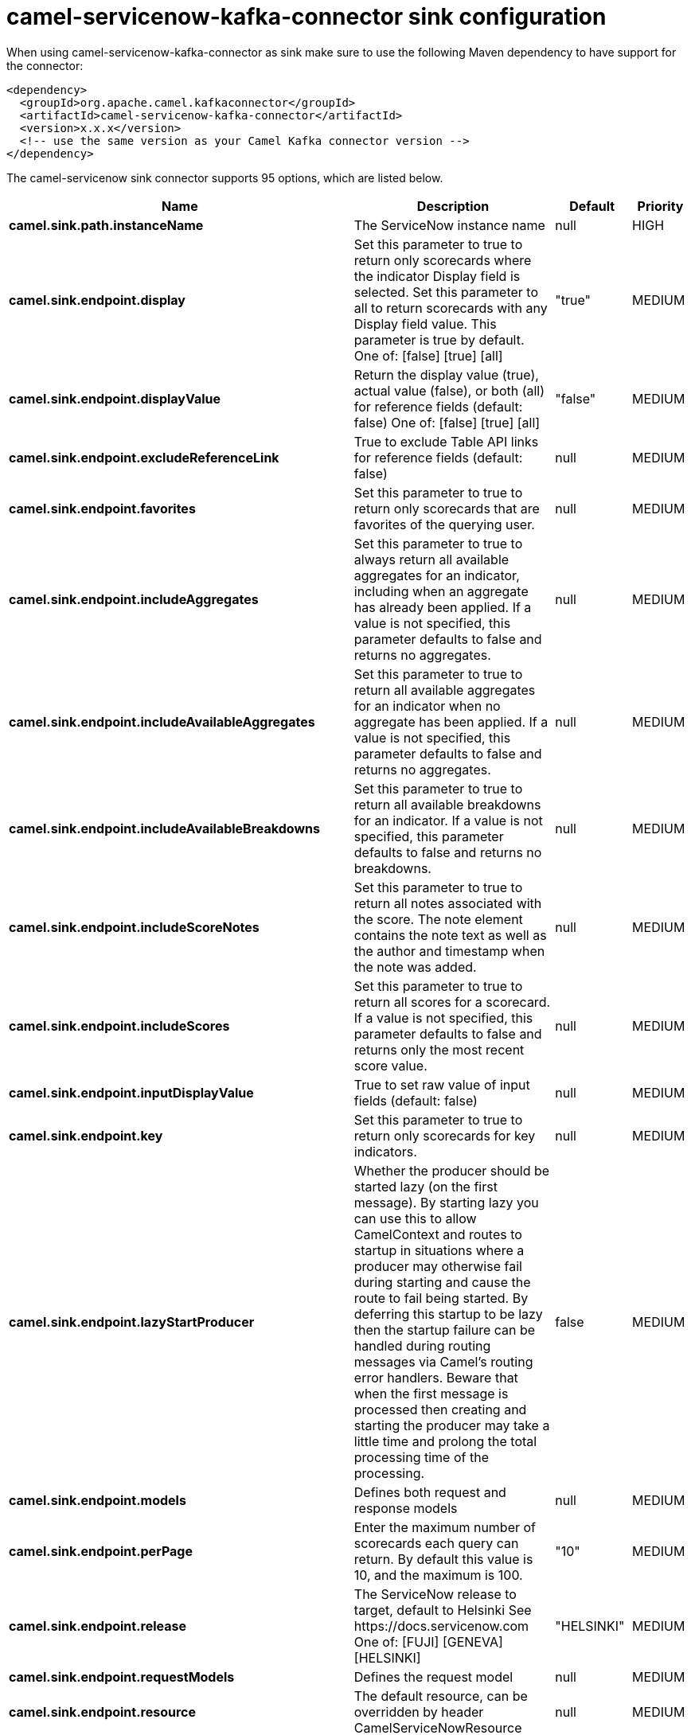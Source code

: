 // kafka-connector options: START
[[camel-servicenow-kafka-connector-sink]]
= camel-servicenow-kafka-connector sink configuration

When using camel-servicenow-kafka-connector as sink make sure to use the following Maven dependency to have support for the connector:

[source,xml]
----
<dependency>
  <groupId>org.apache.camel.kafkaconnector</groupId>
  <artifactId>camel-servicenow-kafka-connector</artifactId>
  <version>x.x.x</version>
  <!-- use the same version as your Camel Kafka connector version -->
</dependency>
----


The camel-servicenow sink connector supports 95 options, which are listed below.



[width="100%",cols="2,5,^1,2",options="header"]
|===
| Name | Description | Default | Priority
| *camel.sink.path.instanceName* | The ServiceNow instance name | null | HIGH
| *camel.sink.endpoint.display* | Set this parameter to true to return only scorecards where the indicator Display field is selected. Set this parameter to all to return scorecards with any Display field value. This parameter is true by default. One of: [false] [true] [all] | "true" | MEDIUM
| *camel.sink.endpoint.displayValue* | Return the display value (true), actual value (false), or both (all) for reference fields (default: false) One of: [false] [true] [all] | "false" | MEDIUM
| *camel.sink.endpoint.excludeReferenceLink* | True to exclude Table API links for reference fields (default: false) | null | MEDIUM
| *camel.sink.endpoint.favorites* | Set this parameter to true to return only scorecards that are favorites of the querying user. | null | MEDIUM
| *camel.sink.endpoint.includeAggregates* | Set this parameter to true to always return all available aggregates for an indicator, including when an aggregate has already been applied. If a value is not specified, this parameter defaults to false and returns no aggregates. | null | MEDIUM
| *camel.sink.endpoint.includeAvailableAggregates* | Set this parameter to true to return all available aggregates for an indicator when no aggregate has been applied. If a value is not specified, this parameter defaults to false and returns no aggregates. | null | MEDIUM
| *camel.sink.endpoint.includeAvailableBreakdowns* | Set this parameter to true to return all available breakdowns for an indicator. If a value is not specified, this parameter defaults to false and returns no breakdowns. | null | MEDIUM
| *camel.sink.endpoint.includeScoreNotes* | Set this parameter to true to return all notes associated with the score. The note element contains the note text as well as the author and timestamp when the note was added. | null | MEDIUM
| *camel.sink.endpoint.includeScores* | Set this parameter to true to return all scores for a scorecard. If a value is not specified, this parameter defaults to false and returns only the most recent score value. | null | MEDIUM
| *camel.sink.endpoint.inputDisplayValue* | True to set raw value of input fields (default: false) | null | MEDIUM
| *camel.sink.endpoint.key* | Set this parameter to true to return only scorecards for key indicators. | null | MEDIUM
| *camel.sink.endpoint.lazyStartProducer* | Whether the producer should be started lazy (on the first message). By starting lazy you can use this to allow CamelContext and routes to startup in situations where a producer may otherwise fail during starting and cause the route to fail being started. By deferring this startup to be lazy then the startup failure can be handled during routing messages via Camel's routing error handlers. Beware that when the first message is processed then creating and starting the producer may take a little time and prolong the total processing time of the processing. | false | MEDIUM
| *camel.sink.endpoint.models* | Defines both request and response models | null | MEDIUM
| *camel.sink.endpoint.perPage* | Enter the maximum number of scorecards each query can return. By default this value is 10, and the maximum is 100. | "10" | MEDIUM
| *camel.sink.endpoint.release* | The ServiceNow release to target, default to Helsinki See \https://docs.servicenow.com One of: [FUJI] [GENEVA] [HELSINKI] | "HELSINKI" | MEDIUM
| *camel.sink.endpoint.requestModels* | Defines the request model | null | MEDIUM
| *camel.sink.endpoint.resource* | The default resource, can be overridden by header CamelServiceNowResource | null | MEDIUM
| *camel.sink.endpoint.responseModels* | Defines the response model | null | MEDIUM
| *camel.sink.endpoint.sortBy* | Specify the value to use when sorting results. By default, queries sort records by value. One of: [value] [change] [changeperc] [gap] [gapperc] [duedate] [name] [order] [default] [group] [indicator_group] [frequency] [target] [date] [trend] [bullet] [direction] | null | MEDIUM
| *camel.sink.endpoint.sortDir* | Specify the sort direction, ascending or descending. By default, queries sort records in descending order. Use sysparm_sortdir=asc to sort in ascending order. One of: [asc] [desc] | null | MEDIUM
| *camel.sink.endpoint.suppressAutoSysField* | True to suppress auto generation of system fields (default: false) | null | MEDIUM
| *camel.sink.endpoint.suppressPaginationHeader* | Set this value to true to remove the Link header from the response. The Link header allows you to request additional pages of data when the number of records matching your query exceeds the query limit | null | MEDIUM
| *camel.sink.endpoint.table* | The default table, can be overridden by header CamelServiceNowTable | null | MEDIUM
| *camel.sink.endpoint.target* | Set this parameter to true to return only scorecards that have a target. | null | MEDIUM
| *camel.sink.endpoint.topLevelOnly* | Gets only those categories whose parent is a catalog. | null | MEDIUM
| *camel.sink.endpoint.apiVersion* | The ServiceNow REST API version, default latest | null | MEDIUM
| *camel.sink.endpoint.basicPropertyBinding* | Whether the endpoint should use basic property binding (Camel 2.x) or the newer property binding with additional capabilities | false | MEDIUM
| *camel.sink.endpoint.dateFormat* | The date format used for Json serialization/deserialization | "yyyy-MM-dd" | MEDIUM
| *camel.sink.endpoint.dateTimeFormat* | The date-time format used for Json serialization/deserialization | "yyyy-MM-dd HH:mm:ss" | MEDIUM
| *camel.sink.endpoint.httpClientPolicy* | To configure http-client | null | MEDIUM
| *camel.sink.endpoint.mapper* | Sets Jackson's ObjectMapper to use for request/reply | null | MEDIUM
| *camel.sink.endpoint.proxyAuthorizationPolicy* | To configure proxy authentication | null | MEDIUM
| *camel.sink.endpoint.retrieveTargetRecordOnImport* | Set this parameter to true to retrieve the target record when using import set api. The import set result is then replaced by the target record | "false" | MEDIUM
| *camel.sink.endpoint.synchronous* | Sets whether synchronous processing should be strictly used, or Camel is allowed to use asynchronous processing (if supported). | false | MEDIUM
| *camel.sink.endpoint.timeFormat* | The time format used for Json serialization/deserialization | "HH:mm:ss" | MEDIUM
| *camel.sink.endpoint.proxyHost* | The proxy host name | null | MEDIUM
| *camel.sink.endpoint.proxyPort* | The proxy port number | null | MEDIUM
| *camel.sink.endpoint.apiUrl* | The ServiceNow REST API url | null | MEDIUM
| *camel.sink.endpoint.oauthClientId* | OAuth2 ClientID | null | MEDIUM
| *camel.sink.endpoint.oauthClientSecret* | OAuth2 ClientSecret | null | MEDIUM
| *camel.sink.endpoint.oauthTokenUrl* | OAuth token Url | null | MEDIUM
| *camel.sink.endpoint.password* | ServiceNow account password, MUST be provided | null | HIGH
| *camel.sink.endpoint.proxyPassword* | Password for proxy authentication | null | MEDIUM
| *camel.sink.endpoint.proxyUserName* | Username for proxy authentication | null | MEDIUM
| *camel.sink.endpoint.sslContextParameters* | To configure security using SSLContextParameters. See \http://camel.apache.org/camel-configuration-utilities.html | null | MEDIUM
| *camel.sink.endpoint.userName* | ServiceNow user account name, MUST be provided | null | HIGH
| *camel.component.servicenow.configuration* | Component configuration | null | MEDIUM
| *camel.component.servicenow.display* | Set this parameter to true to return only scorecards where the indicator Display field is selected. Set this parameter to all to return scorecards with any Display field value. This parameter is true by default. One of: [false] [true] [all] | "true" | MEDIUM
| *camel.component.servicenow.displayValue* | Return the display value (true), actual value (false), or both (all) for reference fields (default: false) One of: [false] [true] [all] | "false" | MEDIUM
| *camel.component.servicenow.excludeReferenceLink* | True to exclude Table API links for reference fields (default: false) | null | MEDIUM
| *camel.component.servicenow.favorites* | Set this parameter to true to return only scorecards that are favorites of the querying user. | null | MEDIUM
| *camel.component.servicenow.includeAggregates* | Set this parameter to true to always return all available aggregates for an indicator, including when an aggregate has already been applied. If a value is not specified, this parameter defaults to false and returns no aggregates. | null | MEDIUM
| *camel.component.servicenow.includeAvailable Aggregates* | Set this parameter to true to return all available aggregates for an indicator when no aggregate has been applied. If a value is not specified, this parameter defaults to false and returns no aggregates. | null | MEDIUM
| *camel.component.servicenow.includeAvailable Breakdowns* | Set this parameter to true to return all available breakdowns for an indicator. If a value is not specified, this parameter defaults to false and returns no breakdowns. | null | MEDIUM
| *camel.component.servicenow.includeScoreNotes* | Set this parameter to true to return all notes associated with the score. The note element contains the note text as well as the author and timestamp when the note was added. | null | MEDIUM
| *camel.component.servicenow.includeScores* | Set this parameter to true to return all scores for a scorecard. If a value is not specified, this parameter defaults to false and returns only the most recent score value. | null | MEDIUM
| *camel.component.servicenow.inputDisplayValue* | True to set raw value of input fields (default: false) | null | MEDIUM
| *camel.component.servicenow.key* | Set this parameter to true to return only scorecards for key indicators. | null | MEDIUM
| *camel.component.servicenow.lazyStartProducer* | Whether the producer should be started lazy (on the first message). By starting lazy you can use this to allow CamelContext and routes to startup in situations where a producer may otherwise fail during starting and cause the route to fail being started. By deferring this startup to be lazy then the startup failure can be handled during routing messages via Camel's routing error handlers. Beware that when the first message is processed then creating and starting the producer may take a little time and prolong the total processing time of the processing. | false | MEDIUM
| *camel.component.servicenow.models* | Defines both request and response models | null | MEDIUM
| *camel.component.servicenow.perPage* | Enter the maximum number of scorecards each query can return. By default this value is 10, and the maximum is 100. | "10" | MEDIUM
| *camel.component.servicenow.release* | The ServiceNow release to target, default to Helsinki See \https://docs.servicenow.com One of: [FUJI] [GENEVA] [HELSINKI] | "HELSINKI" | MEDIUM
| *camel.component.servicenow.requestModels* | Defines the request model | null | MEDIUM
| *camel.component.servicenow.resource* | The default resource, can be overridden by header CamelServiceNowResource | null | MEDIUM
| *camel.component.servicenow.responseModels* | Defines the response model | null | MEDIUM
| *camel.component.servicenow.sortBy* | Specify the value to use when sorting results. By default, queries sort records by value. One of: [value] [change] [changeperc] [gap] [gapperc] [duedate] [name] [order] [default] [group] [indicator_group] [frequency] [target] [date] [trend] [bullet] [direction] | null | MEDIUM
| *camel.component.servicenow.sortDir* | Specify the sort direction, ascending or descending. By default, queries sort records in descending order. Use sysparm_sortdir=asc to sort in ascending order. One of: [asc] [desc] | null | MEDIUM
| *camel.component.servicenow.suppressAutoSysField* | True to suppress auto generation of system fields (default: false) | null | MEDIUM
| *camel.component.servicenow.suppressPagination Header* | Set this value to true to remove the Link header from the response. The Link header allows you to request additional pages of data when the number of records matching your query exceeds the query limit | null | MEDIUM
| *camel.component.servicenow.table* | The default table, can be overridden by header CamelServiceNowTable | null | MEDIUM
| *camel.component.servicenow.target* | Set this parameter to true to return only scorecards that have a target. | null | MEDIUM
| *camel.component.servicenow.topLevelOnly* | Gets only those categories whose parent is a catalog. | null | MEDIUM
| *camel.component.servicenow.apiVersion* | The ServiceNow REST API version, default latest | null | MEDIUM
| *camel.component.servicenow.basicPropertyBinding* | Whether the component should use basic property binding (Camel 2.x) or the newer property binding with additional capabilities | false | MEDIUM
| *camel.component.servicenow.dateFormat* | The date format used for Json serialization/deserialization | "yyyy-MM-dd" | MEDIUM
| *camel.component.servicenow.dateTimeFormat* | The date-time format used for Json serialization/deserialization | "yyyy-MM-dd HH:mm:ss" | MEDIUM
| *camel.component.servicenow.httpClientPolicy* | To configure http-client | null | MEDIUM
| *camel.component.servicenow.instanceName* | The ServiceNow instance name | null | MEDIUM
| *camel.component.servicenow.mapper* | Sets Jackson's ObjectMapper to use for request/reply | null | MEDIUM
| *camel.component.servicenow.proxyAuthorization Policy* | To configure proxy authentication | null | MEDIUM
| *camel.component.servicenow.retrieveTargetRecordOn Import* | Set this parameter to true to retrieve the target record when using import set api. The import set result is then replaced by the target record | "false" | MEDIUM
| *camel.component.servicenow.timeFormat* | The time format used for Json serialization/deserialization | "HH:mm:ss" | MEDIUM
| *camel.component.servicenow.proxyHost* | The proxy host name | null | MEDIUM
| *camel.component.servicenow.proxyPort* | The proxy port number | null | MEDIUM
| *camel.component.servicenow.apiUrl* | The ServiceNow REST API url | null | MEDIUM
| *camel.component.servicenow.oauthClientId* | OAuth2 ClientID | null | MEDIUM
| *camel.component.servicenow.oauthClientSecret* | OAuth2 ClientSecret | null | MEDIUM
| *camel.component.servicenow.oauthTokenUrl* | OAuth token Url | null | MEDIUM
| *camel.component.servicenow.password* | ServiceNow account password, MUST be provided | null | HIGH
| *camel.component.servicenow.proxyPassword* | Password for proxy authentication | null | MEDIUM
| *camel.component.servicenow.proxyUserName* | Username for proxy authentication | null | MEDIUM
| *camel.component.servicenow.sslContextParameters* | To configure security using SSLContextParameters. See \http://camel.apache.org/camel-configuration-utilities.html | null | MEDIUM
| *camel.component.servicenow.useGlobalSslContext Parameters* | Enable usage of global SSL context parameters. | false | MEDIUM
| *camel.component.servicenow.userName* | ServiceNow user account name, MUST be provided | null | HIGH
|===
// kafka-connector options: END
